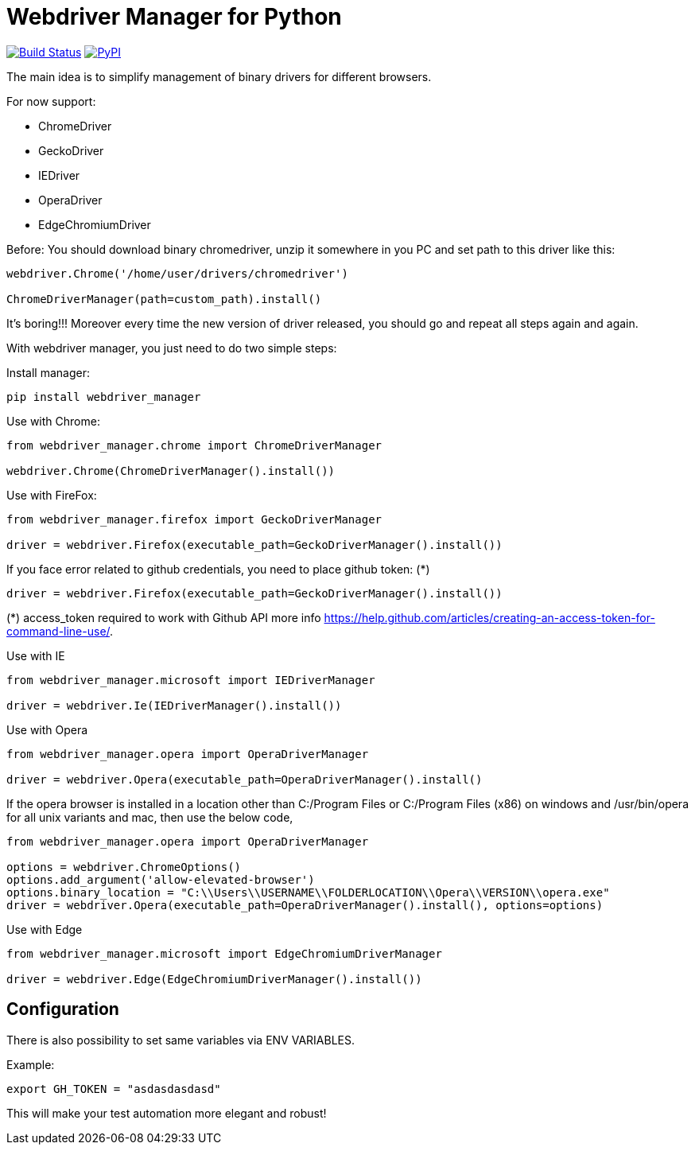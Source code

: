 = Webdriver Manager for Python

image:https://travis-ci.org/SergeyPirogov/webdriver_manager.svg?branch=master["Build Status", link="https://travis-ci.org/SergeyPirogov/webdriver_manager"]
image:https://img.shields.io/pypi/v/webdriver_manager.svg["PyPI", link="https://pypi.org/project/webdriver-manager/"]

The main idea is to simplify management of binary drivers for different browsers.

For now support:

- ChromeDriver
- GeckoDriver
- IEDriver
- OperaDriver
- EdgeChromiumDriver

Before:
You should download binary chromedriver, unzip it somewhere in you PC and set path to this driver like this:

```
webdriver.Chrome('/home/user/drivers/chromedriver')

ChromeDriverManager(path=custom_path).install()
```

It's boring!!! Moreover every time the new version of driver released, you should go and repeat all steps again and again.

With webdriver manager, you just need to do two simple steps:

Install manager:

```
pip install webdriver_manager
```

Use with Chrome:

```python
from webdriver_manager.chrome import ChromeDriverManager

webdriver.Chrome(ChromeDriverManager().install())
```
Use with FireFox:

```python
from webdriver_manager.firefox import GeckoDriverManager

driver = webdriver.Firefox(executable_path=GeckoDriverManager().install())
```
If you face error related to github credentials, you need to place github token: (*)

```python
driver = webdriver.Firefox(executable_path=GeckoDriverManager().install())
```
(*) access_token required to work with Github API more info https://help.github.com/articles/creating-an-access-token-for-command-line-use/.

Use with IE

```python
from webdriver_manager.microsoft import IEDriverManager

driver = webdriver.Ie(IEDriverManager().install())

```

Use with Opera

```python
from webdriver_manager.opera import OperaDriverManager

driver = webdriver.Opera(executable_path=OperaDriverManager().install()
```

If the opera browser is installed in a location other than C:/Program Files or C:/Program Files (x86) on windows
and /usr/bin/opera for all unix variants and mac, then use the below code,

```python
from webdriver_manager.opera import OperaDriverManager

options = webdriver.ChromeOptions()
options.add_argument('allow-elevated-browser')
options.binary_location = "C:\\Users\\USERNAME\\FOLDERLOCATION\\Opera\\VERSION\\opera.exe"
driver = webdriver.Opera(executable_path=OperaDriverManager().install(), options=options)
```

Use with Edge

```python
from webdriver_manager.microsoft import EdgeChromiumDriverManager

driver = webdriver.Edge(EdgeChromiumDriverManager().install())

```

== Configuration

There is also possibility to set same variables via ENV VARIABLES.

Example:

```
export GH_TOKEN = "asdasdasdasd"
```

This will make your test automation more elegant and robust!

